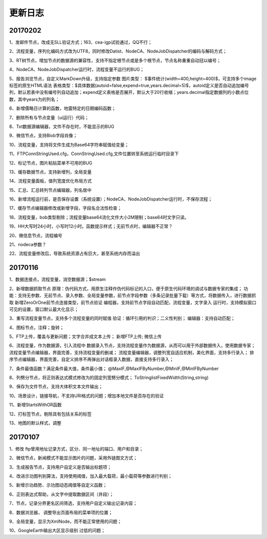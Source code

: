 ﻿.. _FA:

更新日志
======================


20170202
-----------------
1、发邮件节点，改成无SLL验证方式；163、cea-igp试验通过，QQ不行；

2、流程变量，序列化编码方式改为UTF8，同时修改Datist、NodeCA、NodeJobDispatcher的编码与解码方式；

3、RT树节点，增加节点的数据源的兼容性，支持不指定根节点或是多个根节点，节点名称重重自动冠以编号；

4、NodeCA、NodeJobDispatcher运行时，流程变量不运行的BUG；


5、报告浏览节点，自定义MarkDown升级，支持指定参数
图片类型： $事件统计(width=400,height=400)$，可支持多个image标签的原生HTML语法
表格类型：$具体数据(autoid=false,expend=true,years.decimal=5)$，autoid定义是否自动追加编号列，默认若表中没有编号列自动追加；expend定义表格是否展开，默认大于20行收缩；years.decimal指定数据列的小数点位数，其中years为的列名；

6、新增儒略日计算的函数，地震特定的日期编码函数；

7、删除所有与节点变量（ui运行）代码；

8、Txt数据源编辑器，文件不存在时，不能显示的BUG

9、微信节点，支持Blob字段肖像；

10、流程变量，支持将文件生成为Base64字符串赋值给变量；

11、FTPConnStringUsed.cfg，ConnStringUsed.cfg,文件位置转至系统运行临时目录下

12、标记节点，图片粘贴菜单不可用的BUG

13、缓存数据节点，支持新增列，全局变量

14、流程变量面板，值列宽度优化布局方式

15、汇总、汇总转列节点编辑器，列名居中

16、新增流程运行前，是否保存设置（系统设置）；NodeCA、NodeJobDispatcher运行时，不保存流程；

17、缓存节点编辑器修改或新增字段，字段名合法性检查；

18、流程变量，bob类型剔除；流程变量base64流化文件大小2M限制；base64时文字只读。

19、HH大写时24小时，小写时12小时。函数提示样式；无前节点时，编辑器不正常？

20、微信息节点，流程编号

21、nodeca参数？

22、流程变量修改后，导致系统资源占有巨大，甚至系统内存而溢出

20170116
-----------------
1、数据连接点，流程变量，消空数据源；$stream

2、新增数据抓取节点
原理：伪代码方式，用原生注释作伪代码标记的入口，便于原生代码环境的调试与数据专家的集成；
功能：支持无参数、无前节点、录入参数、全局变量参数，前节点字段参数（多条记录批量下载）等方式，将数据传入，进行数据抓取
新增ZeroOrOne前节点连接类型，前节点验证
编程器，支持前节点字段自动匹配，流程变量，文字录入
运行时，支持模拟窗口可见的设置，窗口默认最大化显示；
 
3、重写流程变量节点，支持多个流程变量的同时赋值
验证：循环引用的判识；二义性判别；
编辑器：支持自动匹配；

4、图标节点，注释；旋转；

5、FTP上传，覆盖与更新问题；文字合并成文本上传；
新增FTP上传; 微信上传

6、流程变量，作为数据源，引入流程中
数据录入节点，支持流程变量作为数据源，从而可以用于外部数据传入，使用数据专家；
流程变量节点编辑器，界面完善，支持流程变量的删减；
流程变量编辑器，调整列宽自适应机制，美化界面，支持多行录入；
排序节点编辑器，界面完善，自定义排序不再弹出对话框录入数据，直接支持多行录入；

7、条件最值函数？满足条件最大值，条件最小值；
@MaxIF,@MaxIFByNumber,@MinIF,@MinIFByNumber

8、列劈分节点，将正则表达式模式修改为的固定列宽劈分模式；
ToStringlistFixedWidth(String,string)

9、保存为文件节点，支持大体积文本文件输出；

10、场景设计，链接导航，不支持URI格式的问题；增加本地文件是否存在的验证

11、新增StartsWithOR函数

12、打标签节点，剔除具有包括关系的标签

13、地图的默认样式，调整

20170107
-----------------
1、修改 ftp曾用地址记录方式，区分、同一地址的端口、用户和目录；

2、微信节点，新闻模式不能显示图片的问题，采用外链图文方式；

3、生成报告节点，支持用户自定义是否输出标题项；

4、改进示功图判别算法，支持使用阈值，加入最大载荷，最小载荷等参数进行判别；

5、新增示功趋势、示功图动态阈值等自定义函数；

6、正则表达式帮助，从文字中提取数据区间（井段）；

7、节点，记录分界更名区间筛选，支持用户自定义输出记录内容；

8、数据浏览器， 调整导出页面布局的菜单项的位置；

9、全局变量，显示为XmlNode，而不能正常使用的问题；

10、GoogleEarth输出大区显示级别 过低的问题；